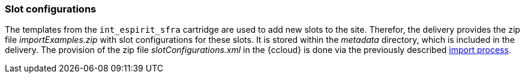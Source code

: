 [[sfcc_import_slot_configs]]
=== Slot configurations
The templates from the `int_espirit_sfra` cartridge are used to add new slots to the site.
Therefor, the delivery provides the zip file _importExamples.zip_ with slot configurations for these slots.
It is stored within the _metadata_ directory, which is included in the delivery.
The provision of the zip file _slotConfigurations.xml_ in the {ccloud} is done via the previously described <<sfcc_zip_file_import,import process>>.